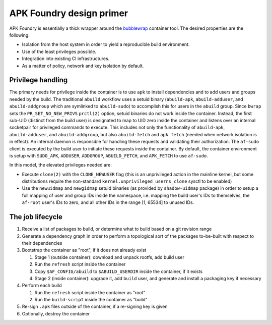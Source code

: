 *************************
APK Foundry design primer
*************************

APK Foundry is essentially a thick wrapper around the `bubblewrap
<https://github.com/containers/bubblewrap>`_ container tool. The desired
properties are the following:

* Isolation from the host system in order to yield a reproducible build
  environment.
* Use of the least privileges possible.
* Integration into existing CI infrastructures.
* As a matter of policy, network and key isolation by default.

Privilege handling
------------------

The primary needs for privilege inside the container is to use ``apk``
to install dependencies and to add users and groups needed by the build.
The traditional ``abuild`` workflow uses a setuid binary
(``abuild-apk``, ``abuild-adduser``, and ``abuild-addgroup`` which are
symlinked to ``abuild-sudo``) to accomplish this for users in the
``abuild`` group. Since ``bwrap`` sets the ``PR_SET_NO_NEW_PRIVS``
``prctl(2)`` option, setuid binaries do not work inside the container.
Instead, the first sub-UID (distinct from the build user) is designated
to map to UID zero inside the container and listens over an internal
socketpair for privileged commands to execute. This includes not only
the functionality of ``abuild-apk``, ``abuild-adduser``, and
``abuild-addgroup``, but also ``abuild-fetch`` and ``apk fetch`` (needed
when network isolation is in effect). An internal daemon is responsible
for handling these requests and validating their authorization. The
``af-sudo`` client is executed by the build user to initiate these
requests inside the container. By default, the container environment is
setup with ``SUDO_APK``, ``ADDUSER``, ``ADDGROUP``, ``ABUILD_FETCH``,
and ``APK_FETCH`` to use ``af-sudo``.

In this model, the elevated privileges needed are:

* Execute ``clone(2)`` with the ``CLONE_NEWUSER`` flag (this is an
  unprivileged action in the mainline kernel, but some distributions
  require the non-standard ``kernel.unprivileged_userns_clone`` sysctl
  to be enabled)
* Use the ``newuidmap`` and ``newgidmap`` setuid binaries (as provided
  by ``shadow-uidmap`` package) in order to setup a full mapping of user
  and group IDs inside the namespace, i.e. mapping the build user's
  IDs to themselves, the ``af-root`` user's IDs to zero, and all other
  IDs in the range [1, 65534] to unused IDs.

The job lifecycle
-----------------

#. Receive a list of packages to build, or determine what to build based
   on a git revision range

#. Generate a dependency graph in order to perform a topological sort of
   the packages to-be-built with respect to their dependencies

#. Bootstrap the container as "root", if it does not already exist

   #. Stage 1 (outside container): download and unpack rootfs, add build
      user
   #. Run the ``refresh`` script inside the container
   #. Copy ``$AF_CONFIG/abuild`` to ``$ABUILD_USERDIR`` inside the
      container, if it exists
   #. Stage 2 (inside container): upgrade it, add ``build`` user, and
      generate and install a packaging key if necessary

#. Perform each build

   #. Run the ``refresh`` script inside the container as "root"
   #. Run the ``build-script`` inside the container as "build"

#. Re-sign ``.apk`` files outside of the container, if a re-signing key
   is given
#. Optionally, destroy the container

